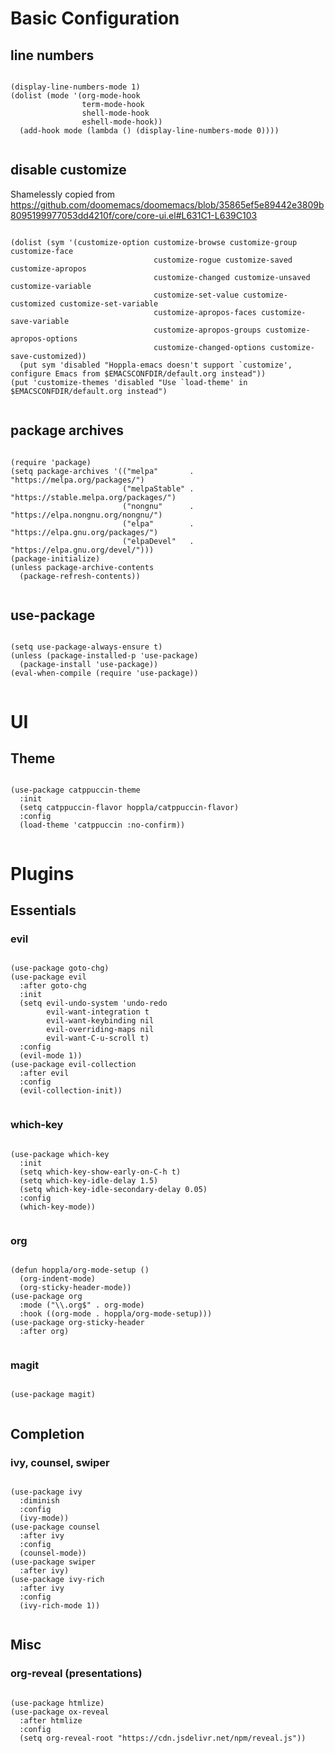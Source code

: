 * Basic Configuration

** line numbers

#+begin_src elisp :tangle yes

  (display-line-numbers-mode 1)
  (dolist (mode '(org-mode-hook
                  term-mode-hook
                  shell-mode-hook
                  eshell-mode-hook))
    (add-hook mode (lambda () (display-line-numbers-mode 0))))

#+end_src

** disable customize

Shamelessly copied from [[https://github.com/doomemacs/doomemacs/blob/35865ef5e89442e3809b8095199977053dd4210f/core/core-ui.el#L631C1-L639C103]]

#+begin_src elisp :tangle yes

  (dolist (sym '(customize-option customize-browse customize-group customize-face
                                  customize-rogue customize-saved customize-apropos
                                  customize-changed customize-unsaved customize-variable
                                  customize-set-value customize-customized customize-set-variable
                                  customize-apropos-faces customize-save-variable
                                  customize-apropos-groups customize-apropos-options
                                  customize-changed-options customize-save-customized))
    (put sym 'disabled "Hoppla-emacs doesn't support `customize', configure Emacs from $EMACSCONFDIR/default.org instead"))
  (put 'customize-themes 'disabled "Use `load-theme' in $EMACSCONFDIR/default.org instead")

#+end_src

** package archives

#+begin_src elisp :tangle yes

  (require 'package)
  (setq package-archives '(("melpa"       . "https://melpa.org/packages/")
                           ("melpaStable" . "https://stable.melpa.org/packages/")
                           ("nongnu"      . "https://elpa.nongnu.org/nongnu/")
                           ("elpa"        . "https://elpa.gnu.org/packages/")
                           ("elpaDevel"   . "https://elpa.gnu.org/devel/")))
  (package-initialize)
  (unless package-archive-contents
    (package-refresh-contents))

#+end_src

** use-package

#+begin_src elisp :tangle yes

  (setq use-package-always-ensure t)
  (unless (package-installed-p 'use-package)
    (package-install 'use-package))
  (eval-when-compile (require 'use-package))

#+end_src

* UI

** Theme

#+begin_src elisp :tangle yes

  (use-package catppuccin-theme
    :init
    (setq catppuccin-flavor hoppla/catppuccin-flavor)
    :config
    (load-theme 'catppuccin :no-confirm))

#+end_src

* Plugins

** Essentials

*** evil

#+begin_src elisp :tangle yes

  (use-package goto-chg)
  (use-package evil
    :after goto-chg
    :init
    (setq evil-undo-system 'undo-redo
          evil-want-integration t
          evil-want-keybinding nil
          evil-overriding-maps nil
          evil-want-C-u-scroll t)
    :config
    (evil-mode 1))
  (use-package evil-collection
    :after evil
    :config
    (evil-collection-init))

#+end_src

*** which-key

#+begin_src elisp :tangle yes

  (use-package which-key
    :init
    (setq which-key-show-early-on-C-h t)
    (setq which-key-idle-delay 1.5)
    (setq which-key-idle-secondary-delay 0.05)
    :config
    (which-key-mode))

#+end_src

*** org

#+begin_src elisp :tangle yes

  (defun hoppla/org-mode-setup ()
    (org-indent-mode)
    (org-sticky-header-mode))
  (use-package org
    :mode ("\\.org$" . org-mode)
    :hook ((org-mode . hoppla/org-mode-setup)))
  (use-package org-sticky-header
    :after org)

#+end_src

*** magit

#+begin_src elisp :tangle yes

  (use-package magit)

#+end_src

** Completion

*** ivy, counsel, swiper

#+begin_src elisp :tangle yes

  (use-package ivy
    :diminish
    :config
    (ivy-mode))
  (use-package counsel
    :after ivy
    :config
    (counsel-mode))
  (use-package swiper
    :after ivy)
  (use-package ivy-rich
    :after ivy
    :config
    (ivy-rich-mode 1))

#+end_src

** Misc

*** org-reveal (presentations)

#+begin_src elisp :tangle yes

  (use-package htmlize)
  (use-package ox-reveal
    :after htmlize
    :config
    (setq org-reveal-root "https://cdn.jsdelivr.net/npm/reveal.js"))

#+end_src

